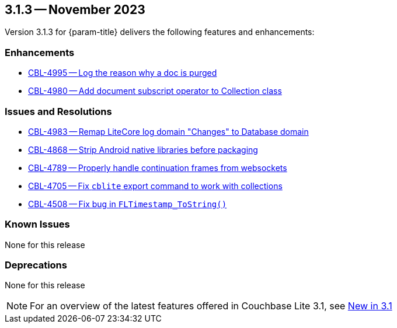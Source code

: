 [#maint-3-1-3]
== 3.1.3 -- November 2023

Version 3.1.3 for {param-title} delivers the following features and enhancements:

=== Enhancements

* https://issues.couchbase.com/browse/CBL-4995[CBL-4995 -- Log the reason why a doc is purged]

* https://issues.couchbase.com/browse/CBL-4980[CBL-4980 -- Add document subscript operator to Collection class]

=== Issues and Resolutions

* https://issues.couchbase.com/browse/CBL-4983[CBL-4983 -- Remap LiteCore log domain "Changes" to Database domain]

* https://issues.couchbase.com/browse/CBL-4868[CBL-4868 -- Strip Android native libraries before packaging]

* https://issues.couchbase.com/browse/CBL-4789[CBL-4789 -- Properly handle continuation frames from websockets]

* https://issues.couchbase.com/browse/CBL-4705[CBL-4705 -- Fix `cblite` export command to work with collections]

* https://issues.couchbase.com/browse/CBL-4508[CBL-4508 -- Fix bug in `FLTimestamp_ToString()`]

=== Known Issues

None for this release

=== Deprecations

None for this release

NOTE: For an overview of the latest features offered in Couchbase Lite 3.1, see xref:ROOT:cbl-whatsnew.adoc[New in 3.1]
